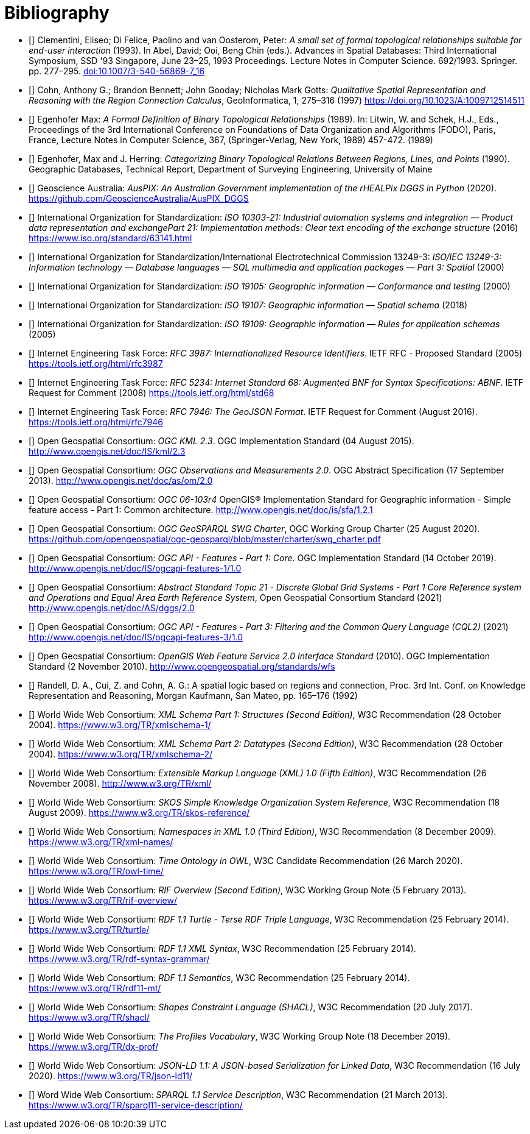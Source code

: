 [bibliography,normative=false]
= Bibliography

* [[[DE-9IM, DE-9IM]]] Clementini, Eliseo; Di Felice, Paolino and van Oosterom, Peter: _A small set of formal topological relationships suitable for end-user interaction_ (1993). In Abel, David; Ooi, Beng Chin (eds.). Advances in Spatial Databases: Third International Symposium, SSD '93 Singapore, June 23–25, 1993 Proceedings. Lecture Notes in Computer Science. 692/1993. Springer. pp. 277–295. link:https://doi.org/10.1007/3-540-56869-7_16[doi:10.1007/3-540-56869-7_16]

* [[[QUAL, QUAL]]] Cohn, Anthony G.; Brandon Bennett; John Gooday; Nicholas Mark Gotts: _Qualitative Spatial Representation and Reasoning with the Region Connection Calculus_, GeoInformatica, 1, 275–316 (1997) https://doi.org/10.1023/A:1009712514511

* [[[FORMAL, FORMAL]]] Egenhofer Max: _A Formal Definition of Binary Topological Relationships_ (1989). In: Litwin, W. and Schek, H.J., Eds., Proceedings of the 3rd International Conference on Foundations of Data Organization and Algorithms (FODO), Paris, France, Lecture Notes in Computer Science, 367, (Springer-Verlag, New York, 1989) 457-472. (1989)

* [[[CATEG, CATEG]]] Egenhofer, Max and J. Herring: _Categorizing Binary Topological Relations Between Regions, Lines, and Points_ (1990). Geographic Databases, Technical Report, Department of Surveying Engineering, University of Maine

* [[[AUSPIX, AUSPIX]]] Geoscience Australia: _AusPIX: An Australian Government implementation of the rHEALPix DGGS in Python_ (2020). https://github.com/GeoscienceAustralia/AusPIX_DGGS

* [[[ISO10303-21, ISO10303-21]]] International Organization for Standardization: _ISO 10303-21: Industrial automation systems and integration — Product data representation and exchangePart 21: Implementation methods: Clear text encoding of the exchange structure_ (2016) https://www.iso.org/standard/63141.html

* [[[ISO13249, ISO13249]]] International Organization for Standardization/International Electrotechnical Commission 13249-3: _ISO/IEC 13249-3: Information technology — Database languages — SQL multimedia and application packages — Part 3: Spatial_ (2000)

* [[[ISO19105, ISO19105]]] International Organization for Standardization: _ISO 19105: Geographic information — Conformance and testing_ (2000)

* [[[ISO19107, ISO19107]]] International Organization for Standardization: _ISO 19107: Geographic information — Spatial schema_ (2018)

* [[[ISO19109, ISO19109]]] International Organization for Standardization: _ISO 19109: Geographic information — Rules for application schemas_ (2005)

* [[[IETF3987, IETF3987]]] Internet Engineering Task Force: _RFC 3987: Internationalized Resource Identifiers_. IETF RFC - Proposed Standard (2005) https://tools.ietf.org/html/rfc3987

* [[[IETF5234, IETF5234]]] Internet Engineering Task Force: _RFC 5234: Internet Standard 68: Augmented BNF for Syntax Specifications: ABNF_. IETF Request for Comment (2008) https://tools.ietf.org/html/std68

* [[[GEOJSON, GEOJSON]]] Internet Engineering Task Force: _RFC 7946: The GeoJSON Format_. IETF Request for Comment (August 2016). https://tools.ietf.org/html/rfc7946

* [[[OGC12-007r2, OGCKML]]] Open Geospatial Consortium: _OGC KML 2.3_. OGC Implementation Standard (04 August 2015). http://www.opengis.net/doc/IS/kml/2.3

* [[[OGC10-004r3, OGCOM]]] Open Geospatial Consortium: _OGC Observations and Measurements 2.0_. OGC Abstract Specification (17 September 2013). http://www.opengis.net/doc/as/om/2.0

* [[[OGC06-103r4, OGCSFACA]]] Open Geospatial Consortium: _OGC 06-103r4_ OpenGIS® Implementation Standard for Geographic information - Simple feature access - Part 1: Common
architecture. http://www.opengis.net/doc/is/sfa/1.2.1

* [[[CHARTER, CHARTER]]] Open Geospatial Consortium: _OGC GeoSPARQL SWG Charter_, OGC Working Group Charter (25 August 2020). https://github.com/opengeospatial/ogc-geosparql/blob/master/charter/swg_charter.pdf

* [[[OGC17-069r3, OGCAPIF]]] Open Geospatial Consortium: _OGC API - Features - Part 1: Core_. OGC Implementation Standard (14 October 2019). http://www.opengis.net/doc/IS/ogcapi-features-1/1.0

* [[[OGC20-040r3, DGGSAS]]] Open Geospatial Consortium: _Abstract Standard Topic 21 - Discrete Global Grid Systems - Part 1 Core Reference system and Operations and Equal Area Earth Reference System_, Open Geospatial Consortium Standard (2021) link:https://docs.ogc.org/as/20-040r3/20-040r3.html[http://www.opengis.net/doc/AS/dggs/2.0]

* [[[OGC19-079r1, CQLDEF]]] Open Geospatial Consortium: _OGC API - Features - Part 3: Filtering and the Common Query Language (CQL2)_ (2021) link:https://docs.ogc.org/DRAFTS/19-079r1.html[http://www.opengis.net/doc/IS/ogcapi-features-3/1.0]

* [[[OGC09-025r2, WFS]]] Open Geospatial Consortium: _OpenGIS Web Feature Service 2.0 Interface Standard_ (2010). OGC Implementation Standard (2 November 2010). http://www.opengeospatial.org/standards/wfs

* [[[LOGIC, LOGIC]]] Randell, D. A., Cui, Z. and Cohn, A. G.: A spatial logic based on regions and connection, Proc. 3rd Int. Conf. on Knowledge Representation and Reasoning, Morgan Kaufmann, San Mateo, pp. 165–176 (1992)

* [[[XSD1, XSD1]]] World Wide Web Consortium: _XML Schema Part 1: Structures (Second Edition)_, W3C Recommendation (28 October 2004). https://www.w3.org/TR/xmlschema-1/

* [[[XSD2, XSD2]]] World Wide Web Consortium: _XML Schema Part 2: Datatypes (Second Edition)_, W3C Recommendation (28 October 2004). https://www.w3.org/TR/xmlschema-2/

* [[[XML, XML]]] World Wide Web Consortium: _Extensible Markup Language (XML) 1.0 (Fifth Edition)_, W3C Recommendation (26 November 2008). http://www.w3.org/TR/xml/

* [[[SKOS, SKOS]]] World Wide Web Consortium: _SKOS Simple Knowledge Organization System Reference_, W3C Recommendation (18 August 2009). https://www.w3.org/TR/skos-reference/

* [[[XMLNS, XMLNS]]] World Wide Web Consortium: _Namespaces in XML 1.0 (Third Edition)_, W3C Recommendation (8 December 2009). https://www.w3.org/TR/xml-names/

* [[[TIME, TIME]]] World Wide Web Consortium: _Time Ontology in OWL_, W3C Candidate Recommendation (26 March 2020). https://www.w3.org/TR/owl-time/

* [[[RIF, RIF]]] World Wide Web Consortium: _RIF Overview (Second Edition)_, W3C Working Group Note (5 February 2013). https://www.w3.org/TR/rif-overview/

* [[[TURTLE, TURTLE]]] World Wide Web Consortium: _RDF 1.1 Turtle - Terse RDF Triple Language_, W3C Recommendation (25 February 2014). https://www.w3.org/TR/turtle/

* [[[RDFXML, RDFXML]]] World Wide Web Consortium: _RDF 1.1 XML Syntax_, W3C Recommendation (25 February 2014). https://www.w3.org/TR/rdf-syntax-grammar/

* [[[RDFSEM, RDFSEM]]] World Wide Web Consortium: _RDF 1.1 Semantics_, W3C Recommendation (25 February 2014). https://www.w3.org/TR/rdf11-mt/

* [[[SHACL, SHACL]]] World Wide Web Consortium: _Shapes Constraint Language (SHACL)_, W3C Recommendation (20 July 2017). https://www.w3.org/TR/shacl/

* [[[PROF, PROF]]] World Wide Web Consortium: _The Profiles Vocabulary_, W3C Working Group Note (18 December 2019). https://www.w3.org/TR/dx-prof/

* [[[JSON-LD, JSON-LD]]] World Wide Web Consortium: _JSON-LD 1.1: A JSON-based Serialization for Linked Data_, W3C Recommendation (16 July 2020). https://www.w3.org/TR/json-ld11/

* [[[SPARQLSERVDESC, SPARQLSERVDESC]]] Word Wide Web Consortium: _SPARQL 1.1 Service Description_, W3C Recommendation (21 March 2013). https://www.w3.org/TR/sparql11-service-description/
